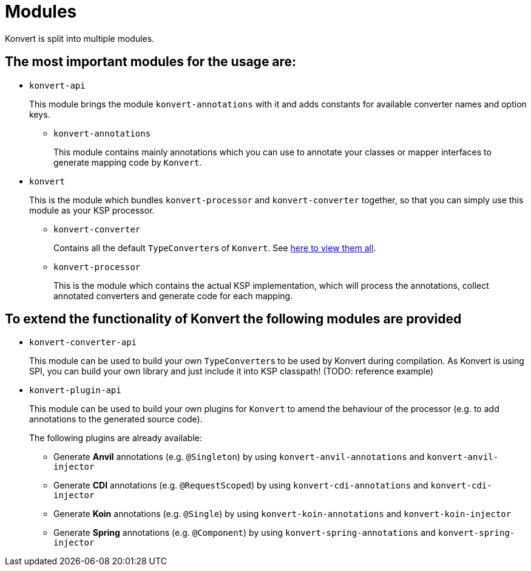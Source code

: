 :page-title: Modules
:page-nav_order: 5

= Modules

[.fs-6.fw-300]
Konvert is split into multiple modules.

== The most important modules for the usage are:

* `konvert-api`
+
This module brings the module `konvert-annotations` with it and adds constants for available converter names and option keys.

**  `konvert-annotations`
+
This module contains mainly annotations which you can use to annotate your classes or mapper interfaces to generate mapping code by `Konvert`.

* `konvert`
+
This is the module which bundles `konvert-processor` and `konvert-converter` together, so that you can simply use this module as your KSP processor.

** `konvert-converter`
+
Contains all the default ``TypeConverter``s of `Konvert`.
See link:typeconverter[here to view them all].

** `konvert-processor`
+
This is the module which contains the actual KSP implementation, which will process the annotations, collect annotated converters and generate code for each mapping.

== To extend the functionality of Konvert the following modules are provided

* `konvert-converter-api`
+
This module can be used to build your own ``TypeConverter``s to be used by Konvert during compilation.
As Konvert is using SPI, you can build your own library and just include it into KSP classpath!
(TODO: reference example)

* `konvert-plugin-api` [[plugin-api]]
+
This module can be used to build your own plugins for `Konvert` to amend the behaviour of the processor (e.g. to add annotations to the generated source code).
+
--
The following plugins are already available:

* Generate *Anvil* annotations (e.g. `@Singleton`) by using `konvert-anvil-annotations` and `konvert-anvil-injector`
* Generate *CDI* annotations (e.g. `@RequestScoped`) by using `konvert-cdi-annotations` and `konvert-cdi-injector`
* Generate *Koin* annotations (e.g. `@Single`) by using `konvert-koin-annotations` and `konvert-koin-injector`
* Generate *Spring* annotations (e.g. `@Component`) by using `konvert-spring-annotations` and `konvert-spring-injector`
--
